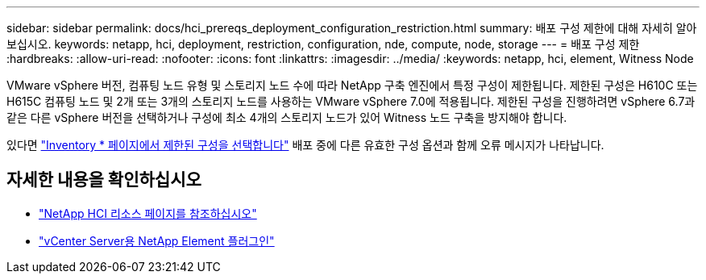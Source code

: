 ---
sidebar: sidebar 
permalink: docs/hci_prereqs_deployment_configuration_restriction.html 
summary: 배포 구성 제한에 대해 자세히 알아보십시오. 
keywords: netapp, hci, deployment, restriction, configuration, nde, compute, node, storage 
---
= 배포 구성 제한
:hardbreaks:
:allow-uri-read: 
:nofooter: 
:icons: font
:linkattrs: 
:imagesdir: ../media/
:keywords: netapp, hci, element, Witness Node


[role="lead"]
VMware vSphere 버전, 컴퓨팅 노드 유형 및 스토리지 노드 수에 따라 NetApp 구축 엔진에서 특정 구성이 제한됩니다. 제한된 구성은 H610C 또는 H615C 컴퓨팅 노드 및 2개 또는 3개의 스토리지 노드를 사용하는 VMware vSphere 7.0에 적용됩니다. 제한된 구성을 진행하려면 vSphere 6.7과 같은 다른 vSphere 버전을 선택하거나 구성에 최소 4개의 스토리지 노드가 있어 Witness 노드 구축을 방지해야 합니다.

있다면 link:task_nde_select_inventory.html["Inventory * 페이지에서 제한된 구성을 선택합니다"] 배포 중에 다른 유효한 구성 옵션과 함께 오류 메시지가 나타납니다.

[discrete]
== 자세한 내용을 확인하십시오

* https://www.netapp.com/hybrid-cloud/hci-documentation/["NetApp HCI 리소스 페이지를 참조하십시오"^]
* https://docs.netapp.com/us-en/vcp/index.html["vCenter Server용 NetApp Element 플러그인"^]

